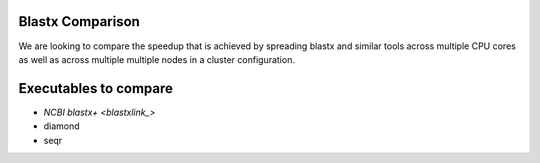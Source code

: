 Blastx Comparison
=================

We are looking to compare the speedup that is achieved by spreading blastx and similar tools across multiple CPU cores as well as
across multiple multiple nodes in a cluster configuration.

Executables to compare
======================

* `NCBI blastx+ <blastxlink_>`
* diamond
* seqr

.. _blastxlink: https://blast.ncbi.nlm.nih.gov/Blast.cgi?PAGE_TYPE=BlastDocs&DOC_TYPE=Download
.. _diamond: https://github.com/bbuchfink/diamond/
.. _seqr: https://github.com/NCBI-Hackathons/seqr
